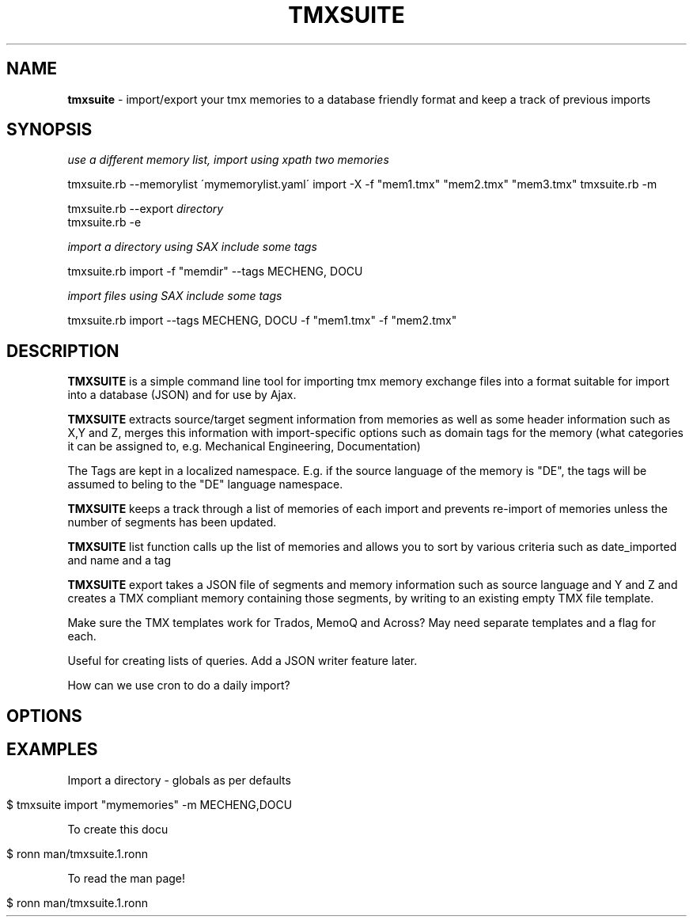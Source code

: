 .\" generated with Ronn/v0.7.3
.\" http://github.com/rtomayko/ronn/tree/0.7.3
.
.TH "TMXSUITE" "1" "February 2013" "" ""
.
.SH "NAME"
\fBtmxsuite\fR \- import/export your tmx memories to a database friendly format and keep a track of previous imports
.
.SH "SYNOPSIS"
\fIuse a different memory list, import using xpath two memories\fR
.
.P
tmxsuite\.rb \-\-memorylist \'mymemorylist\.yaml\' import \-X \-f "mem1\.tmx" "mem2\.tmx" "mem3\.tmx" tmxsuite\.rb \-m
.
.P
tmxsuite\.rb \-\-export \fIdirectory\fR
.
.br
tmxsuite\.rb \-e
.
.P
\fIimport a directory using SAX include some tags\fR
.
.P
tmxsuite\.rb import \-f "memdir" \-\-tags MECHENG, DOCU
.
.P
\fIimport files using SAX include some tags\fR
.
.P
tmxsuite\.rb import \-\-tags MECHENG, DOCU \-f "mem1\.tmx" \-f "mem2\.tmx"
.
.SH "DESCRIPTION"
\fBTMXSUITE\fR is a simple command line tool for importing tmx memory exchange files into a format suitable for import into a database (JSON) and for use by Ajax\.
.
.P
\fBTMXSUITE\fR extracts source/target segment information from memories as well as some header information such as X,Y and Z, merges this information with import\-specific options such as domain tags for the memory (what categories it can be assigned to, e\.g\. Mechanical Engineering, Documentation)
.
.P
The Tags are kept in a localized namespace\. E\.g\. if the source language of the memory is "DE", the tags will be assumed to beling to the "DE" language namespace\.
.
.P
\fBTMXSUITE\fR keeps a track through a list of memories of each import and prevents re\-import of memories unless the number of segments has been updated\.
.
.P
\fBTMXSUITE\fR list function calls up the list of memories and allows you to sort by various criteria such as date_imported and name and a tag
.
.P
\fBTMXSUITE\fR export takes a JSON file of segments and memory information such as source language and Y and Z and creates a TMX compliant memory containing those segments, by writing to an existing empty TMX file template\.
.
.P
Make sure the TMX templates work for Trados, MemoQ and Across? May need separate templates and a flag for each\.
.
.P
Useful for creating lists of queries\. Add a JSON writer feature later\.
.
.P
How can we use cron to do a daily import?
.
.SH "OPTIONS"
.
.SH "EXAMPLES"
Import a directory \- globals as per defaults
.
.IP "" 4
.
.nf

$ tmxsuite import "mymemories" \-m MECHENG,DOCU
.
.fi
.
.IP "" 0
.
.P
To create this docu
.
.IP "" 4
.
.nf

 $ ronn man/tmxsuite\.1\.ronn
.
.fi
.
.IP "" 0
.
.P
To read the man page!
.
.IP "" 4
.
.nf

 $ ronn man/tmxsuite\.1\.ronn
.
.fi
.
.IP "" 0

